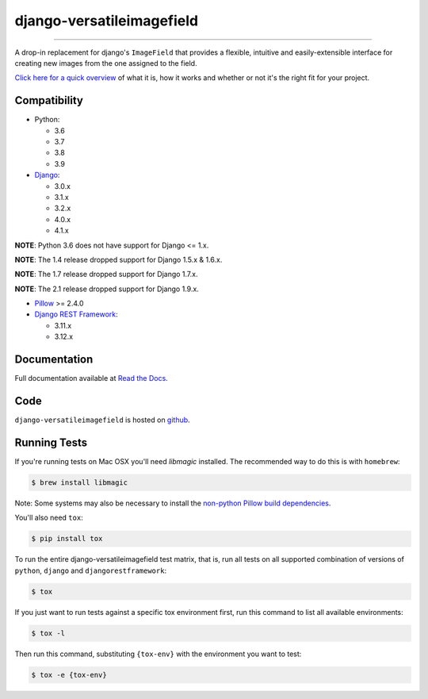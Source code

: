==========================
django-versatileimagefield
==========================

.. image:: https://github.com/respondcreate/django-versatileimagefield/actions/workflows/tests.yml/badge.svg
    :target: https://github.com/respondcreate/django-versatileimagefield/actions/workflows/tests.yml
    :alt: Github Actions Status

.. image:: https://coveralls.io/repos/github/respondcreate/django-versatileimagefield/badge.svg?branch=master
    :target: https://coveralls.io/github/respondcreate/django-versatileimagefield?branch=master
    :alt: Coverage Status

.. image:: https://img.shields.io/pypi/v/django-versatileimagefield.svg?style=flat
    :target: https://pypi.python.org/pypi/django-versatileimagefield/
    :alt: Latest Version

----

A drop-in replacement for django's ``ImageField`` that provides a flexible, intuitive and easily-extensible interface for creating new images from the one assigned to the field.

`Click here for a quick overview <https://django-versatileimagefield.readthedocs.io/en/latest/overview.html>`_ of what it is, how it works and whether or not it's the right fit for your project.

Compatibility
=============

- Python:

  - 3.6
  - 3.7
  - 3.8
  - 3.9

- `Django <https://www.djangoproject.com/>`_:

  - 3.0.x
  - 3.1.x
  - 3.2.x
  - 4.0.x
  - 4.1.x

**NOTE**: Python 3.6 does not have support for Django <= 1.x.

**NOTE**: The 1.4 release dropped support for Django 1.5.x & 1.6.x.

**NOTE**: The 1.7 release dropped support for Django 1.7.x.

**NOTE**: The 2.1 release dropped support for Django 1.9.x.

- `Pillow <https://pillow.readthedocs.io/en/latest/index.html>`_ >= 2.4.0

- `Django REST Framework <http://www.django-rest-framework.org/>`_:

  - 3.11.x
  - 3.12.x

Documentation
=============

Full documentation available at `Read the Docs <https://django-versatileimagefield.readthedocs.io/en/latest/>`_.

Code
====

``django-versatileimagefield`` is hosted on `github <https://github.com/WGBH/django-versatileimagefield>`_.

Running Tests
=============

If you're running tests on Mac OSX you'll need `libmagic` installed. The recommended way to do this is with ``homebrew``:

.. code-block:: bash

    $ brew install libmagic

Note: Some systems may also be necessary to install the `non-python Pillow build dependencies <https://pillow.readthedocs.io/en/stable/installation.html#external-libraries>`_.

You'll also need ``tox``:

.. code-block:: bash

    $ pip install tox


To run the entire django-versatileimagefield test matrix, that is, run all tests on all supported combination of versions of ``python``, ``django`` and ``djangorestframework``:

.. code-block:: bash

   $ tox

If you just want to run tests against a specific tox environment first, run this command to list all available environments:

.. code-block:: bash

   $ tox -l

Then run this command, substituting ``{tox-env}`` with the environment you want to test:

.. code-block:: bash

   $ tox -e {tox-env}
